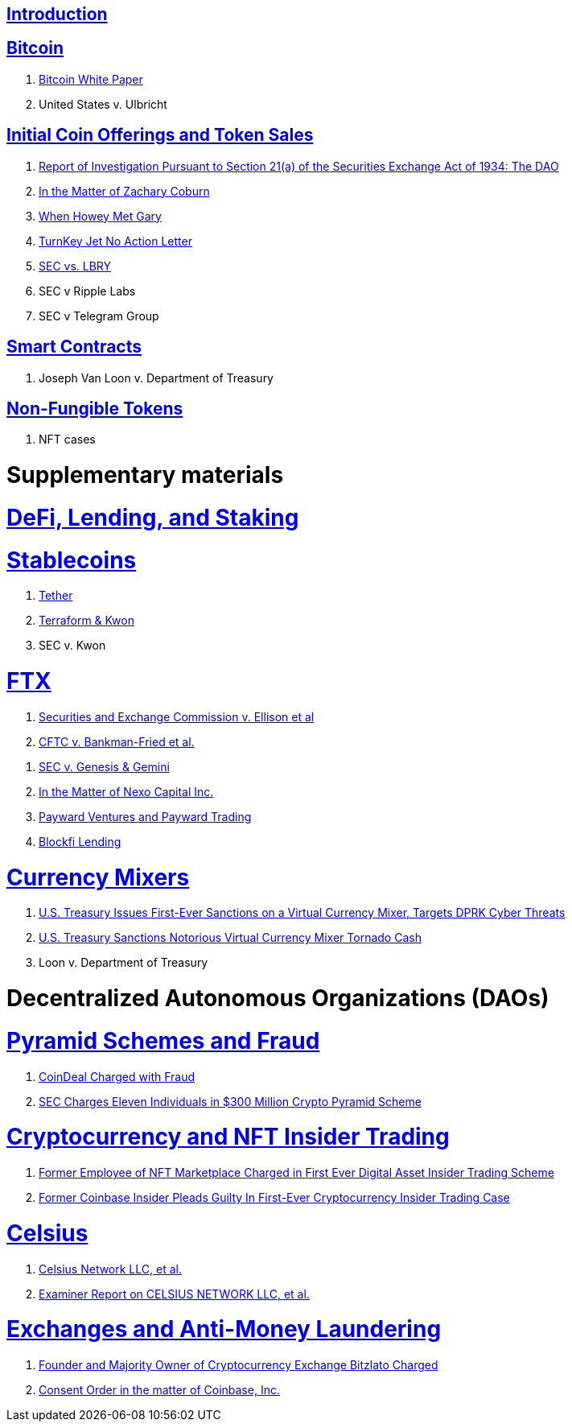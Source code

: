 == link:ch01-Introduction.asciidoc[Introduction] ==

== link:ch02-Bitcoin.asciidoc[Bitcoin] ==
[none]
. link:ch02-Bitcoin.asciidoc#bitcoin_whitepaper[Bitcoin White Paper] 
. United States v. Ulbricht

== link:ch03-ICO.asciidoc[Initial Coin Offerings and Token Sales] ==
[none]
. link:ch03-ICO.asciidoc#ico_dao[Report of Investigation Pursuant to Section 21(a) of the Securities Exchange Act of 1934: The DAO] 
. link:ch03-ICO.asciidoc#ico_coburn[In the Matter of Zachary Coburn] 
. link:ch03-ICO.asciidoc#ico_howey[When Howey Met Gary] 
. link:ch03-ICO.asciidoc#ico_turnkey[TurnKey Jet No Action Letter]
. link:ch03-ICO.asciidoc#ico_sec_v_lbry[SEC vs. LBRY] 
. SEC v Ripple Labs
. SEC v Telegram Group


== link:ch02-SmartContracts.asciidoc[Smart Contracts] ==
[none]
. Joseph Van Loon v. Department of Treasury



== link:ch02-SmartContracts.asciidoc[Non-Fungible Tokens] ==
[none]
. NFT cases


= Supplementary materials =


= link:ch_DeFi.asciidoc[DeFi, Lending, and Staking] =


= link:ch_Stablecoins.asciidoc[Stablecoins] =
[none]
. link:ch_Stablecoins.asciidoc#oag_tether[Tether]
. link:ch_Stablecoins.asciidoc#stablecoin_terraform_knwon[Terraform & Kwon] 
. SEC v. Kwon

= link:ch_FTX.asciidoc[FTX] =
[none]
. link:ch_FTX.asciidoc#ftx_sec_ellisonftx_sec_ellison[Securities and Exchange Commission v. Ellison et al]
. link:ch_FTX.asciidoc#ftx_cftc_bankman[CFTC v. Bankman-Fried et al.] 


[none]
. link:ch_DeFi.asciidoc#defi_sec_v_genesis[SEC v. Genesis & Gemini]
. link:ch_DeFi.asciidoc#defi_nexo[In the Matter of Nexo Capital Inc.] 
. link:ch_DeFi.asciidoc#defi_payward[Payward Ventures and Payward Trading]
. link:ch_DeFi.asciidoc#defi_blockfi[Blockfi Lending] 

= link:ch_Mixer.asciidoc[Currency Mixers] =
[none]
. link:ch_Mixer.asciidoc#mixer_dprk[U.S. Treasury Issues First-Ever Sanctions on a Virtual Currency Mixer, Targets DPRK Cyber Threats]
. link:ch_Mixer.asciidoc#[U.S. Treasury Sanctions Notorious Virtual Currency Mixer Tornado Cash]
. Loon v. Department of Treasury


= Decentralized Autonomous Organizations (DAOs) =

= link:ch_Fraud.asciidoc[Pyramid Schemes and Fraud] =
[none]
. link:ch_Fraud.asciidoc#fraud_coindeal[CoinDeal Charged with Fraud] 
. link:ch_Fraud.asciidoc#fraud_sec_pyramid[SEC Charges Eleven Individuals in $300 Million Crypto Pyramid Scheme]

= link:ch_NFT_Insider_Trading.asciidoc[Cryptocurrency and NFT Insider Trading] =
[none]
. link:ch_NFT_Insider_Trading.asciidoc#doj_insider_trading[Former Employee of NFT Marketplace Charged in First Ever Digital Asset Insider Trading Scheme]
. link:ch_NFT_Insider_Trading.asciidoc#doj_insider_trading[Former Coinbase Insider Pleads Guilty In First-Ever Cryptocurrency Insider Trading Case]


= link:ch_Celsius.asciidoc[Celsius] = 
[none]
. link:ch_Celsius.asciidoc#celsius_bankruptcy[Celsius Network LLC, et al.]
. link:ch_Celsius.asciidoc#celsius_examiner_report[Examiner Report on CELSIUS NETWORK LLC, et al.]

= link:ch_AML.asciidoc[Exchanges and Anti-Money Laundering] =
[none]
. link:ch_AML.asciidoc#aml_bitzlato[Founder and Majority Owner of Cryptocurrency Exchange Bitzlato Charged]
. link:ch_AML.asciidoc#aml_coinbase_consent_order[Consent Order in the matter of Coinbase, Inc.]


